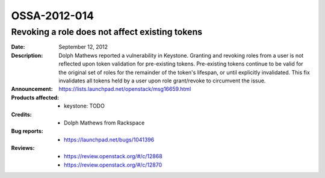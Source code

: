 =============
OSSA-2012-014
=============

Revoking a role does not affect existing tokens
-----------------------------------------------
:Date: September 12, 2012

:Description:

   Dolph Mathews reported a vulnerability in Keystone. Granting and
   revoking roles from a user is not reflected upon token validation for
   pre-existing tokens. Pre-existing tokens continue to be valid for the
   original set of roles for the remainder of the token's lifespan, or
   until explicitly invalidated. This fix invalidates all tokens held by a
   user upon role grant/revoke to circumvent the issue.

:Announcement:

   `https://lists.launchpad.net/openstack/msg16659.html <https://lists.launchpad.net/openstack/msg16659.html>`_

:Products affected: 
   - keystone: TODO



:Credits: - Dolph Mathews from Rackspace



:Bug reports:

   - `https://launchpad.net/bugs/1041396 <https://launchpad.net/bugs/1041396>`_



:Reviews:

   - `https://review.openstack.org/#/c/12868 <https://review.openstack.org/#/c/12868>`_
   - `https://review.openstack.org/#/c/12870 <https://review.openstack.org/#/c/12870>`_



